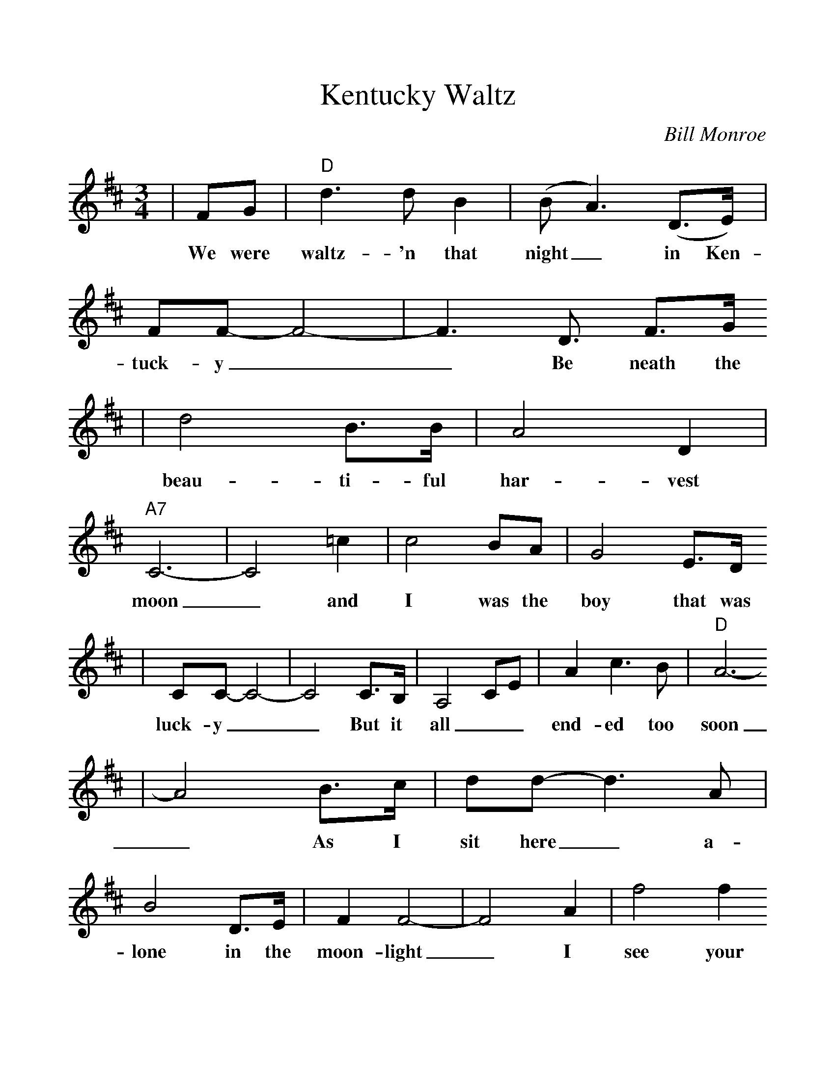 %%scale 1.1
X:1
T:Kentucky Waltz
C:Bill Monroe
M:3/4
L:1/4
K:D
|F/2G/2|"D"d3/2 d/2 B|(B/2 A3/2) (D3/4E/4)|F/2F/2-F2-|F3/2 D3/4 F3/4G/4
w:We were waltz-'n that night_ in Ken-tuck-y__ Be neath the
|d2 B3/4B/4|A2 D|"A7"C3-|C2 =c|c2 B/2A/2|G2 E3/4D/4
w:beau-ti-ful har-vest moon_ and I was the boy that was
|C/2C/2-C2-|C2 C3/4B,/4|A,2 C/2E/2|A c3/2 B/2|"D"A3-
w:luck-y__ But it all__ end-ed too soon
|A2 B3/4c/4|d/2d/2-d3/2 A/2|B2 D3/4E/4|F F2-|F2 A|f2 f
w:_ As I sit here_ a-lone in the moon-light_ I see your
|("D7"e f3/2) e/2|"G"d3-|d2 B3/4c/4|d2-d/2d/2|e2 =f|("D"f3/2e/2)d
w:smil-_ing face,_ And I long_ once more for your_ em-
|"B7"A2 A3/4^A/4|"E7"B3/4 ^A/2 B3/4=c/4|("A7"c f) e|"D"d3-|d2 z||
w:brace and that beau-ti-ful Ken-tuck-_y waltz._









